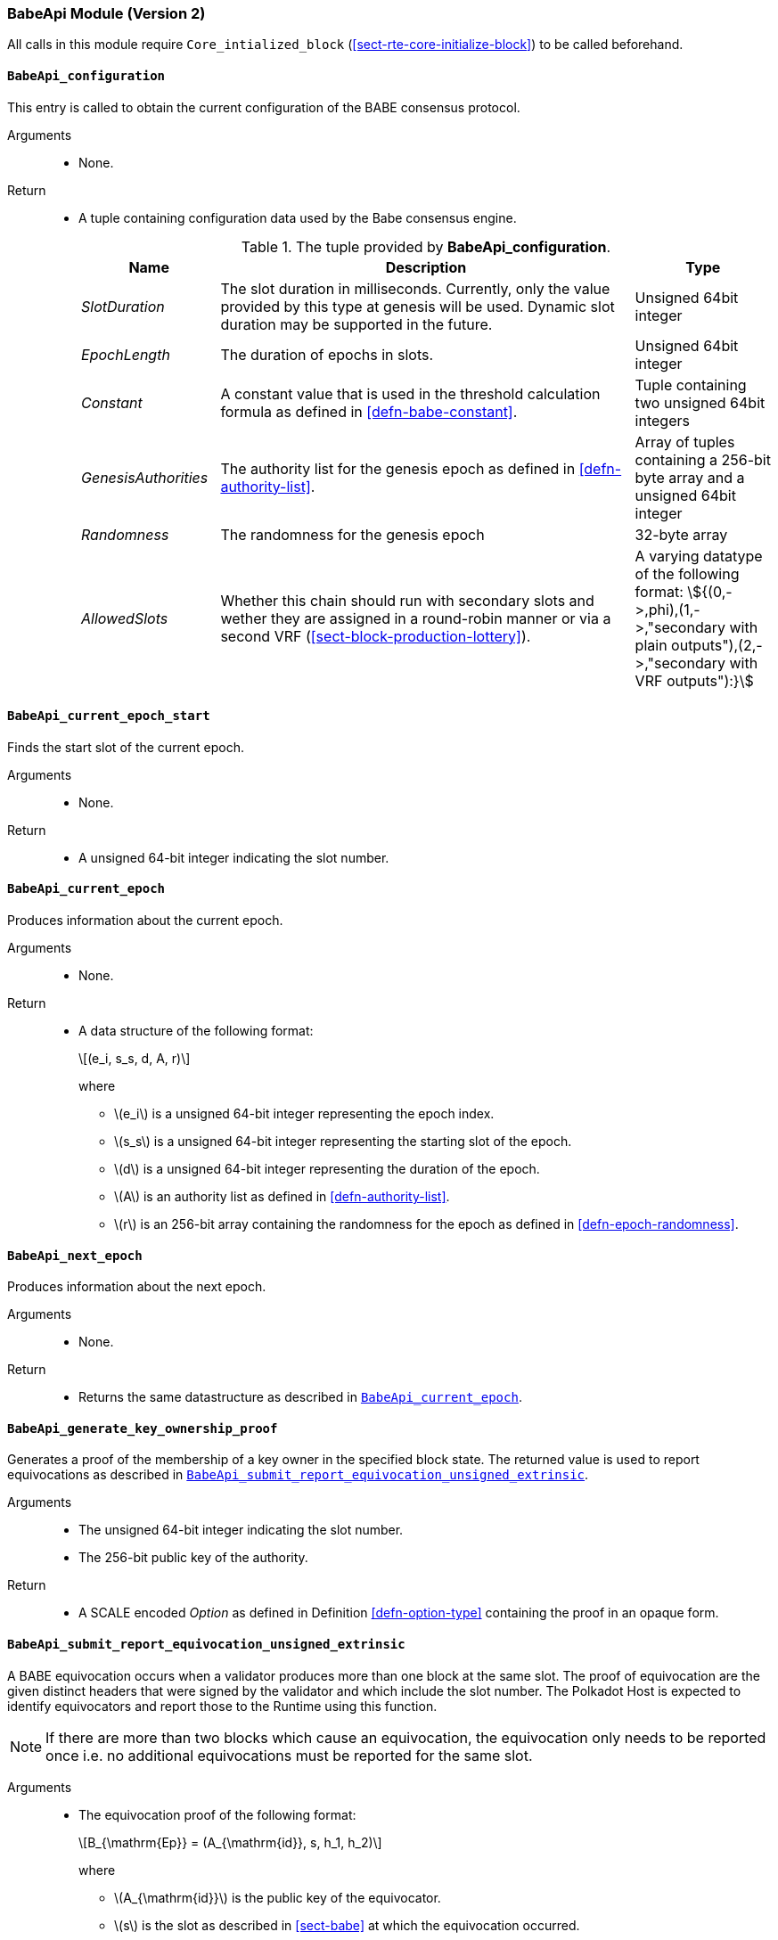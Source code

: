 === BabeApi Module (Version 2)

All calls in this module require `Core_intialized_block` (<<sect-rte-core-initialize-block>>) to be called beforehand.

[#sect-rte-babeapi-epoch]
==== `BabeApi_configuration`

This entry is called to obtain the current configuration of the BABE
consensus protocol.

Arguments::
* None.

Return::
* A tuple containing configuration data used by the Babe consensus
engine.
+
.The tuple provided by *BabeApi_configuration*.
[cols="<1,<3,<1",options="header"]
|===
|*Name* |*Description* |*Type*

|_SlotDuration_
|The slot duration in milliseconds. Currently, only the value provided by this
type at genesis will be used. Dynamic slot duration may be supported in the future.
|Unsigned 64bit integer

|_EpochLength_
|The duration of epochs in slots.
|Unsigned 64bit integer

|_Constant_
|A constant value that is used in the threshold calculation formula as defined in <<defn-babe-constant>>.
|Tuple containing two unsigned 64bit integers

|_GenesisAuthorities_
|The authority list for the genesis epoch as defined in <<defn-authority-list>>.
|Array of tuples containing a 256-bit byte array and a unsigned 64bit integer

|_Randomness_
|The randomness for the genesis epoch
|32-byte array

|_AllowedSlots_
|Whether this chain should run with secondary slots and wether they are assigned
in a round-robin manner or via a second VRF (<<sect-block-production-lottery>>).
|A varying datatype of the following format:
stem:[{(0,->,phi),(1,->,"secondary with plain outputs"),(2,->,"secondary with VRF outputs"):}]
|===

==== `BabeApi_current_epoch_start`

Finds the start slot of the current epoch.

Arguments::
* None.

Return::
* A unsigned 64-bit integer indicating the slot number.

[#sect-babeapi_current_epoch]
==== `BabeApi_current_epoch`

Produces information about the current epoch.

Arguments::
* None.

Return::
* A data structure of the following format:
+
[latexmath]
++++
(e_i, s_s, d, A, r)
++++
where

** latexmath:[e_i] is a unsigned 64-bit integer representing the epoch index.
** latexmath:[s_s] is a unsigned 64-bit integer representing the starting slot of the epoch.
** latexmath:[d] is a unsigned 64-bit integer representing the duration of the epoch.
** latexmath:[A] is an authority list as defined in <<defn-authority-list>>.
** latexmath:[r] is an 256-bit array containing the randomness for the epoch as defined in <<defn-epoch-randomness>>.

==== `BabeApi_next_epoch`

Produces information about the next epoch.

Arguments::
* None.

Return::
* Returns the same datastructure as described in <<sect-babeapi_current_epoch>>.

[#sect-babeapi_generate_key_ownership_proof]
==== `BabeApi_generate_key_ownership_proof`

Generates a proof of the membership of a key owner in the specified
block state. The returned value is used to report equivocations as
described in <<sect-babeapi_submit_report_equivocation_unsigned_extrinsic>>.

Arguments::
* The unsigned 64-bit integer indicating the slot number.
* The 256-bit public key of the authority.

Return::
* A SCALE encoded _Option_ as defined in Definition <<defn-option-type>> containing the
proof in an opaque form.

[#sect-babeapi_submit_report_equivocation_unsigned_extrinsic]
==== `BabeApi_submit_report_equivocation_unsigned_extrinsic`

A BABE equivocation occurs when a validator produces more than one block
at the same slot. The proof of equivocation are the given distinct
headers that were signed by the validator and which include the slot
number. The Polkadot Host is expected to identify equivocators and
report those to the Runtime using this function.

NOTE: If there are more than two blocks which cause an equivocation, the
equivocation only needs to be reported once i.e. no additional
equivocations must be reported for the same slot.

Arguments::
* The equivocation proof of the following format:
+
[latexmath]
++++
B_{\mathrm{Ep}} = (A_{\mathrm{id}}, s, h_1, h_2)
++++
where

** latexmath:[A_{\mathrm{id}}] is the public key of the equivocator.
** latexmath:[s] is the slot as described in <<sect-babe>> at which the equivocation occurred.
** latexmath:[h_1] is the block header of the first block produced by the equivocator.
** latexmath:[h_2] is the block header of the second block produced by the equivocator.
+
Unlike during block execution, the Seal in both block headers is not removed before
submission. The block headers are submitted in its full form.
* An proof of the key owner in an opaque form as described in <<sect-babeapi_generate_key_ownership_proof>>.

Return::
* A SCALE encoded _Option_ as defined in <<defn-option-type>> containing an empty
value on success.
